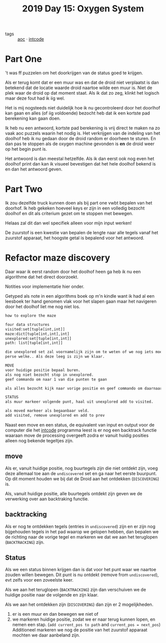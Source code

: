 :PROPERTIES:
:ID:       900d141c-f05d-4f3d-9d1b-606846ca735c
:END:
#+title: 2019 Day 15: Oxygen System
#+filetags: :python:
- tags :: [[id:3b4d4e31-7340-4c89-a44d-df55e5d0a3d3][aoc]] · [[id:8cd1ed8f-6f67-41a6-a8cd-577f8b959eac][intcode]]

* Part One
't was ff puzzelen om het doorkrijgen van de status goed te krijgen.

Als er terug komt dat er een muur was en dat de droid niet verplaatst is dan
betekend dat de locatie waarde droid naartoe wilde een muur is. Niet de plek
waar de droid op dat moment staat. Als ik dat zo zeg, klinkt het logisch maar
deze fout had ik iig wel.

Het is mij nogsteeds niet duidelijk hoe ik nu gecontroleerd door het doorlhof
kan gaan en alles (of iig voldoende) bezocht heb dat ik een kortste pad
berekening kan gaan doen.

Ik heb nu een antwoord, kortste pad berekening is vrij direct te maken na zo
vaak aoc puzzels waarin het nodig is. Het verkrijgen van de indeling van het
doolhof heb ik nu gedaan door de droid random er doorheen te sturen. En dan pas
te stoppen als de oxygen machine gevonden is *en* de droid weer op het begin punt
is.

Het antwoord is dan meestal hetzelfde. Als ik dan eerst ook nog even het doolhof
print dan kan ik visueel bevestigen dat het hele doolhof bekend is en dan het
antwoord geven.

* Part Two

Ik zou dezelfde truck kunnen doen als bij part one vwbt bepalen van het doorhof.
Ik heb gekeken hoeveel keys er zijn in een volledig bezocht doolhof en dit als
criterium gezet om te stoppen met bewegen.

Helaas zal dit dan wel specifiek alleen voor mijn input werken!

De zuurstof is een kwestie van bepalen de lengte naar alle tegels vanaf het
zuurstof apparaat, het hoogste getal is bepalend voor het antwoord.

* Refactor maze discovery

Daar waar ik eerst random door het doolhof heen ga heb ik nu een algorithme dat het direct doorzoekt.

Notities voor implementatie hier onder.

Getyped als note in een algorithms boek op m'n kindle want ik had al een
leesboek ter hand genomen vlak voor het slapen gaan maar het navigeren door het
doolhof liet me nog niet los.

#+begin_src txt
how to explore the maze

four data structures
visited:set[tuple[int,int]]
maze:dict[tuple[int,int],int]
unexplored:set[tuple[int,int]]
path: list[tuple[int,int]]

die unexplored set zal voornamelijk zijn om te weten of we nog iets moeten niet
perse welke.. Als deze leeg is zijn we klaar.

MOVE
voor huidige positie bepaal buren.
als nog niet bezocht stop in unexplored.
geef commando om naar 1 van die punten te gaan

als alles bezocht kijk naar vorige positie en geef commando om daarnaartoe te gaan.

STATUS
als muur markeer volgende punt, haal uit unexplored add to visited.

als moved markeer als begaanbaar veld.
add visited, remove unexplored en add to prev
#+end_src


Naast een move en een status, de equivalent van input en output voor de computer
die het [[id:8cd1ed8f-6f67-41a6-a8cd-577f8b959eac][intcode]] programma leest is er nog een backtrack functie waaraan move de
processing overgeeft zodra er vanuit huidig posities alleen nog bekende
tegeltjes zijn.


** move

Als er, vanuit huidige positie, nog buurtegels zijn die niet ontdekt zijn, voeg
deze allemaal toe aan de ~undiscovered~ set en ga naar het eerste buurpunt.
Op dit moment houden we bij dat de Droid aan het ontdekken (~DISCOVERING~) is.

Als, vanuit huidige positie, alle buurtegels ontdekt zijn geven we de verwerking
over aan backtraking functie.

** backtracking

Als er nog te ontdekken tegels (entries in ~undiscovered~) zijn en er zijn nog
bijgehouden tegels in het pad waarop we gelopen hebben, dan bepalen we de
richting naar de vorige tegel en markeren we dat we aan het teruglopen
(~BACKTRACKING~) zijn.

** Status

Als we een status binnen krijgen dan is dat voor het punt waar we naartoe zouden willen bewegen.
Dit punt is nu ontdekt (remove from ~undiscovered~), evt zelfs voor een zoveelste keer.

Als we aan het teruglopen (~BACKTRACKING~) zijn dan verschuiven we de huidige
positie naar de volgende en zijn klaar.

Als we aan het ontdekken zijn (~DISCOVERING~) dan zijn er 2 mogelijkheden.
        1. er is een muur en dan bewegen we niet of
        2. we markeren huidige positie, zodat we er naar terug kunnen lopen, en nemen een stap.
           (~add current_pos to path~ and ~current_pos = next_pos~)
           Additioneel markeren we nog de positie van het zuurstof apparaat mochten we daar aanbeland zijn.
